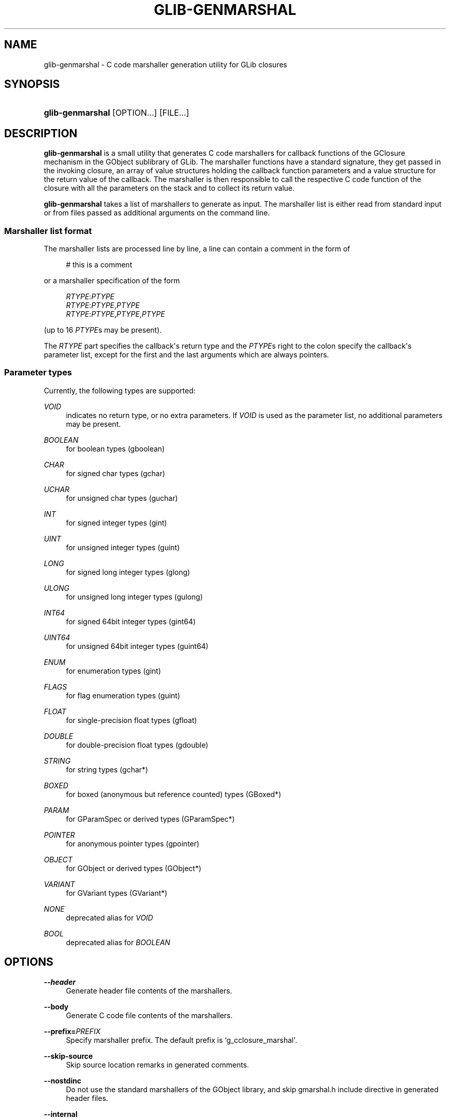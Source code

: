 '\" t
.\"     Title: glib-genmarshal
.\"    Author: Tim Janik
.\" Generator: DocBook XSL Stylesheets v1.77.1 <http://docbook.sf.net/>
.\"      Date: 04/15/2013
.\"    Manual: User Commands
.\"    Source: GObject
.\"  Language: English
.\"
.TH "GLIB\-GENMARSHAL" "1" "" "GObject" "User Commands"
.\" -----------------------------------------------------------------
.\" * Define some portability stuff
.\" -----------------------------------------------------------------
.\" ~~~~~~~~~~~~~~~~~~~~~~~~~~~~~~~~~~~~~~~~~~~~~~~~~~~~~~~~~~~~~~~~~
.\" http://bugs.debian.org/507673
.\" http://lists.gnu.org/archive/html/groff/2009-02/msg00013.html
.\" ~~~~~~~~~~~~~~~~~~~~~~~~~~~~~~~~~~~~~~~~~~~~~~~~~~~~~~~~~~~~~~~~~
.ie \n(.g .ds Aq \(aq
.el       .ds Aq '
.\" -----------------------------------------------------------------
.\" * set default formatting
.\" -----------------------------------------------------------------
.\" disable hyphenation
.nh
.\" disable justification (adjust text to left margin only)
.ad l
.\" -----------------------------------------------------------------
.\" * MAIN CONTENT STARTS HERE *
.\" -----------------------------------------------------------------
.SH "NAME"
glib-genmarshal \- C code marshaller generation utility for GLib closures
.SH "SYNOPSIS"
.HP \w'\fBglib\-genmarshal\fR\ 'u
\fBglib\-genmarshal\fR [OPTION...] [FILE...]
.SH "DESCRIPTION"
.PP
\fBglib\-genmarshal\fR
is a small utility that generates C code marshallers for callback functions of the GClosure mechanism in the GObject sublibrary of GLib\&. The marshaller functions have a standard signature, they get passed in the invoking closure, an array of value structures holding the callback function parameters and a value structure for the return value of the callback\&. The marshaller is then responsible to call the respective C code function of the closure with all the parameters on the stack and to collect its return value\&.
.PP
\fBglib\-genmarshal\fR
takes a list of marshallers to generate as input\&. The marshaller list is either read from standard input or from files passed as additional arguments on the command line\&.
.SS "Marshaller list format"
.PP
The marshaller lists are processed line by line, a line can contain a comment in the form of
.sp
.if n \{\
.RS 4
.\}
.nf
# this is a comment
.fi
.if n \{\
.RE
.\}
.sp
or a marshaller specification of the form
.sp
.if n \{\
.RS 4
.\}
.nf
\fIRTYPE\fR:\fIPTYPE\fR
\fIRTYPE\fR:\fIPTYPE\fR,\fIPTYPE\fR
\fIRTYPE\fR:\fIPTYPE\fR,\fIPTYPE\fR,\fIPTYPE\fR
.fi
.if n \{\
.RE
.\}
.sp
(up to 16
\fIPTYPE\fRs may be present)\&.
.PP
The
\fIRTYPE\fR
part specifies the callback\*(Aqs return type and the
\fIPTYPE\fRs right to the colon specify the callback\*(Aqs parameter list, except for the first and the last arguments which are always pointers\&.
.SS "Parameter types"
.PP
Currently, the following types are supported:
.PP
\fIVOID\fR
.RS 4
indicates no return type, or no extra parameters\&. If
\fIVOID\fR
is used as the parameter list, no additional parameters may be present\&.
.RE
.PP
\fIBOOLEAN\fR
.RS 4
for boolean types (gboolean)
.RE
.PP
\fICHAR\fR
.RS 4
for signed char types (gchar)
.RE
.PP
\fIUCHAR\fR
.RS 4
for unsigned char types (guchar)
.RE
.PP
\fIINT\fR
.RS 4
for signed integer types (gint)
.RE
.PP
\fIUINT\fR
.RS 4
for unsigned integer types (guint)
.RE
.PP
\fILONG\fR
.RS 4
for signed long integer types (glong)
.RE
.PP
\fIULONG\fR
.RS 4
for unsigned long integer types (gulong)
.RE
.PP
\fIINT64\fR
.RS 4
for signed 64bit integer types (gint64)
.RE
.PP
\fIUINT64\fR
.RS 4
for unsigned 64bit integer types (guint64)
.RE
.PP
\fIENUM\fR
.RS 4
for enumeration types (gint)
.RE
.PP
\fIFLAGS\fR
.RS 4
for flag enumeration types (guint)
.RE
.PP
\fIFLOAT\fR
.RS 4
for single\-precision float types (gfloat)
.RE
.PP
\fIDOUBLE\fR
.RS 4
for double\-precision float types (gdouble)
.RE
.PP
\fISTRING\fR
.RS 4
for string types (gchar*)
.RE
.PP
\fIBOXED\fR
.RS 4
for boxed (anonymous but reference counted) types (GBoxed*)
.RE
.PP
\fIPARAM\fR
.RS 4
for GParamSpec or derived types (GParamSpec*)
.RE
.PP
\fIPOINTER\fR
.RS 4
for anonymous pointer types (gpointer)
.RE
.PP
\fIOBJECT\fR
.RS 4
for GObject or derived types (GObject*)
.RE
.PP
\fIVARIANT\fR
.RS 4
for GVariant types (GVariant*)
.RE
.PP
\fINONE\fR
.RS 4
deprecated alias for
\fIVOID\fR
.RE
.PP
\fIBOOL\fR
.RS 4
deprecated alias for
\fIBOOLEAN\fR
.RE
.SH "OPTIONS"
.PP
\fB\-\-header\fR
.RS 4
Generate header file contents of the marshallers\&.
.RE
.PP
\fB\-\-body\fR
.RS 4
Generate C code file contents of the marshallers\&.
.RE
.PP
\fB\-\-prefix=\fR\fB\fIPREFIX\fR\fR
.RS 4
Specify marshaller prefix\&. The default prefix is
`g_cclosure_marshal\*(Aq\&.
.RE
.PP
\fB\-\-skip\-source\fR
.RS 4
Skip source location remarks in generated comments\&.
.RE
.PP
\fB\-\-nostdinc\fR
.RS 4
Do not use the standard marshallers of the GObject library, and skip
gmarshal\&.h
include directive in generated header files\&.
.RE
.PP
\fB\-\-internal\fR
.RS 4
Mark generated functions as internal, using G_GNUC_INTERNAL\&.
.RE
.PP
\fB\-\-valist\-marshallers\fR
.RS 4
Generate valist marshallers, for use with g_signal_set_va_marshaller()\&.
.RE
.PP
\fB\-v\fR, \fB\-\-version\fR
.RS 4
Print version information\&.
.RE
.PP
\fB\-\-g\-fatal\-warnings\fR
.RS 4
Make warnings fatal, that is, exit immediately once a warning occurs\&.
.RE
.PP
\fB\-h\fR, \fB\-\-help\fR
.RS 4
Print brief help and exit\&.
.RE
.PP
\fB\-v\fR, \fB\-\-version\fR
.RS 4
Print version and exit\&.
.RE
.SH "EXAMPLE"
.PP
To generate marshallers for the following callback functions:
.sp
.if n \{\
.RS 4
.\}
.nf
void   foo (gpointer data1,
            gpointer data2);
void   bar (gpointer data1,
            gint     param1,
            gpointer data2);
gfloat baz (gpointer data1,
            gboolean param1,
            guchar   param2,
            gpointer data2);
.fi
.if n \{\
.RE
.\}
.PP
The
marshaller\&.list
file has to look like this:
.sp
.if n \{\
.RS 4
.\}
.nf
VOID:VOID
VOID:INT
FLOAT:BOOLEAN,UCHAR
.fi
.if n \{\
.RE
.\}
.PP
and you call glib\-genmarshal like this:
.sp
.if n \{\
.RS 4
.\}
.nf
glib\-genmarshal \-\-header marshaller\&.list > marshaller\&.h
glib\-genmarshal \-\-body marshaller\&.list > marshaller\&.c
.fi
.if n \{\
.RE
.\}
.PP
The generated marshallers have the arguments encoded in their function name\&. For this particular list, they are
.sp
.if n \{\
.RS 4
.\}
.nf
g_cclosure_user_marshal_VOID__VOID(),
g_cclosure_user_marshal_VOID__INT(),
g_cclosure_user_marshal_FLOAT__BOOLEAN_UCHAR()\&.
.fi
.if n \{\
.RE
.\}
.PP
They can be used directly for GClosures or be passed in as the GSignalCMarshaller c_marshaller; argument upon creation of signals:
.sp
.if n \{\
.RS 4
.\}
.nf
GClosure *cc_foo, *cc_bar, *cc_baz;

cc_foo = g_cclosure_new (NULL, foo, NULL);
g_closure_set_marshal (cc_foo, g_cclosure_user_marshal_VOID__VOID);
cc_bar = g_cclosure_new (NULL, bar, NULL);
g_closure_set_marshal (cc_bar, g_cclosure_user_marshal_VOID__INT);
cc_baz = g_cclosure_new (NULL, baz, NULL);
g_closure_set_marshal (cc_baz, g_cclosure_user_marshal_FLOAT__BOOLEAN_UCHAR);
.fi
.if n \{\
.RE
.\}
.SH "SEE ALSO"
.PP

\fBglib-mkenums\fR(1)
